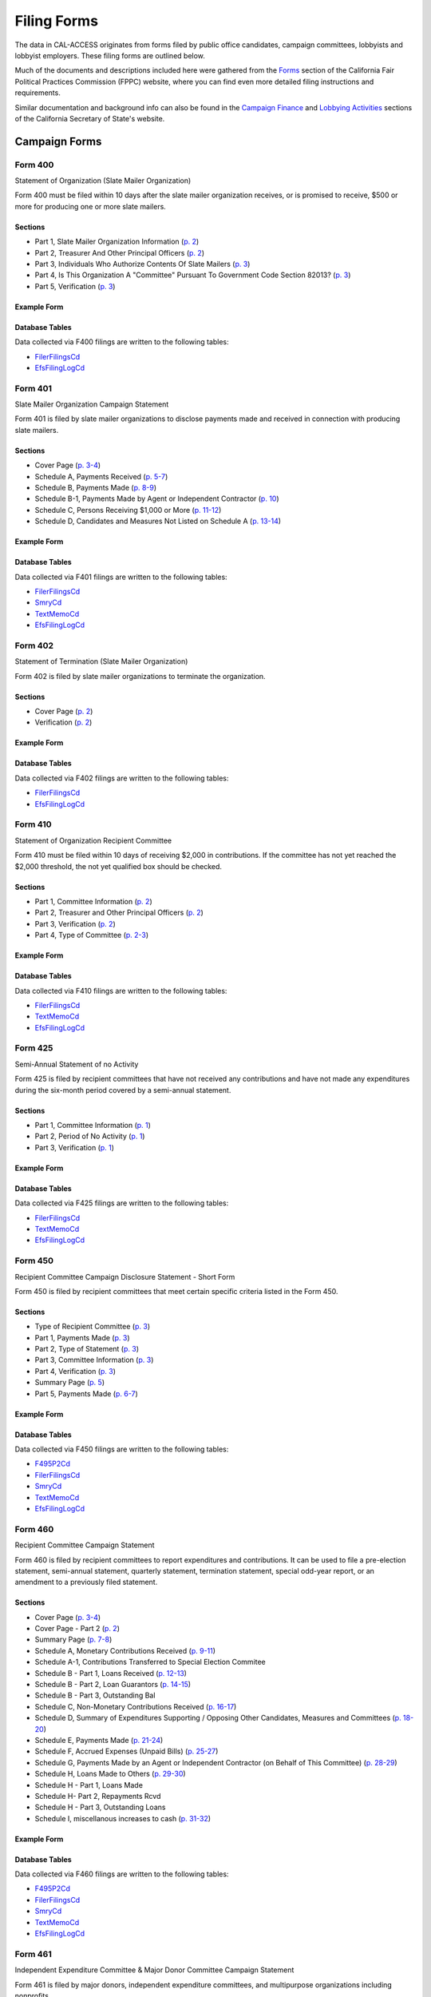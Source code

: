 Filing Forms
============

The data in CAL-ACCESS originates from forms filed by public office candidates, campaign committees, lobbyists and lobbyist employers. These filing forms are outlined below.

Much of the documents and descriptions included here were gathered from the `Forms <http://www.fppc.ca.gov/forms.html>`_ section of the California Fair Political Practices Commission (FPPC) website, where you can find even more detailed filing instructions and requirements.

Similar documentation and background info can also be found in the `Campaign Finance <http://www.sos.ca.gov/campaign-lobbying/campaign-disclosure-and-requirements>`_ and `Lobbying Activities <http://www.sos.ca.gov/campaign-lobbying/lobbying-disclosure-requirements>`_ sections of the California Secretary of State's website.


Campaign Forms
--------------------------


Form 400
~~~~~~~~~~~~~

Statement of Organization (Slate Mailer Organization)

Form 400 must be filed within 10 days after the slate mailer organization receives, or is promised to receive, $500 or more for producing one or more slate mailers.

Sections
^^^^^^^^

* Part 1, Slate Mailer Organization Information (`p. 2 <https://www.documentcloud.org/documents/2781370-400-2016-01.html#document/p2>`_)


* Part 2, Treasurer And Other Principal Officers (`p. 2 <https://www.documentcloud.org/documents/2781370-400-2016-01.html#document/p2>`_)


* Part 3, Individuals Who Authorize Contents Of Slate Mailers (`p. 3 <https://www.documentcloud.org/documents/2781370-400-2016-01.html#document/p3>`_)


* Part 4, Is This Organization A "Committee" Pursuant To Government Code Section 82013? (`p. 3 <https://www.documentcloud.org/documents/2781370-400-2016-01.html#document/p3>`_)


* Part 5, Verification (`p. 3 <https://www.documentcloud.org/documents/2781370-400-2016-01.html#document/p3>`_)





Example Form
^^^^^^^^^^^^


.. raw:: html

    <div style="margin-bottom:35px;" id="DV-viewer-2781370-400-2016-01" class="DV-container"></div>
    <script src="//s3.amazonaws.com/s3.documentcloud.org/viewer/loader.js"></script>
    <script>
      DV.load("//www.documentcloud.org/documents/2781370-400-2016-01.js", {
      container: "#DV-viewer-2781370-400-2016-01",
      width: 680,
      height: 850,
      sidebar: false,
      zoom: 550
      });
    </script>
      <noscript>
      <a href=https://assets.documentcloud.org/documents/2781370/400-2016-01.pdf>400-2016-01 (PDF)</a>
      <br />
      <a href=https://assets.documentcloud.org/documents/2781370/400-2016-01.txt>400-2016-01 (Text)</a>
    </noscript>




Database Tables
^^^^^^^^^^^^^^^
Data collected via F400 filings are written to the following tables:

* `FilerFilingsCd <models.html#filerfilingscd>`_

* `EfsFilingLogCd <models.html#efsfilinglogcd>`_




Form 401
~~~~~~~~~~~~~

Slate Mailer Organization Campaign Statement

Form 401 is filed by slate mailer organizations to disclose payments made and received in connection with producing slate mailers.

Sections
^^^^^^^^

* Cover Page (`p. 3-4 <https://www.documentcloud.org/documents/2781366-401-2005-01.html#document/p3>`_)


* Schedule A, Payments Received (`p. 5-7 <https://www.documentcloud.org/documents/2781366-401-2005-01.html#document/p5>`_)


* Schedule B, Payments Made (`p. 8-9 <https://www.documentcloud.org/documents/2781366-401-2005-01.html#document/p8>`_)


* Schedule B-1, Payments Made by Agent or Independent Contractor (`p. 10 <https://www.documentcloud.org/documents/2781366-401-2005-01.html#document/p10>`_)


* Schedule C, Persons Receiving $1,000 or More (`p. 11-12 <https://www.documentcloud.org/documents/2781366-401-2005-01.html#document/p11>`_)


* Schedule D, Candidates and Measures Not Listed on Schedule A (`p. 13-14 <https://www.documentcloud.org/documents/2781366-401-2005-01.html#document/p13>`_)





Example Form
^^^^^^^^^^^^


.. raw:: html

    <div style="margin-bottom:35px;" id="DV-viewer-2781366-401-2005-01" class="DV-container"></div>
    <script src="//s3.amazonaws.com/s3.documentcloud.org/viewer/loader.js"></script>
    <script>
      DV.load("//www.documentcloud.org/documents/2781366-401-2005-01.js", {
      container: "#DV-viewer-2781366-401-2005-01",
      width: 680,
      height: 850,
      sidebar: false,
      zoom: 550
      });
    </script>
      <noscript>
      <a href=https://assets.documentcloud.org/documents/2781366/401-2005-01.pdf>401-2005-01 (PDF)</a>
      <br />
      <a href=https://assets.documentcloud.org/documents/2781366/401-2005-01.txt>401-2005-01 (Text)</a>
    </noscript>




Database Tables
^^^^^^^^^^^^^^^
Data collected via F401 filings are written to the following tables:

* `FilerFilingsCd <models.html#filerfilingscd>`_

* `SmryCd <models.html#smrycd>`_

* `TextMemoCd <models.html#textmemocd>`_

* `EfsFilingLogCd <models.html#efsfilinglogcd>`_




Form 402
~~~~~~~~~~~~~

Statement of Termination (Slate Mailer Organization)

Form 402 is filed by slate mailer organizations to terminate the organization.

Sections
^^^^^^^^

* Cover Page (`p. 2 <https://www.documentcloud.org/documents/2781369-402-2005-01.html#document/p2>`_)


* Verification (`p. 2 <https://www.documentcloud.org/documents/2781369-402-2005-01.html#document/p2>`_)





Example Form
^^^^^^^^^^^^


.. raw:: html

    <div style="margin-bottom:35px;" id="DV-viewer-2781369-402-2005-01" class="DV-container"></div>
    <script src="//s3.amazonaws.com/s3.documentcloud.org/viewer/loader.js"></script>
    <script>
      DV.load("//www.documentcloud.org/documents/2781369-402-2005-01.js", {
      container: "#DV-viewer-2781369-402-2005-01",
      width: 680,
      height: 850,
      sidebar: false,
      zoom: 550
      });
    </script>
      <noscript>
      <a href=https://assets.documentcloud.org/documents/2781369/402-2005-01.pdf>402-2005-01 (PDF)</a>
      <br />
      <a href=https://assets.documentcloud.org/documents/2781369/402-2005-01.txt>402-2005-01 (Text)</a>
    </noscript>




Database Tables
^^^^^^^^^^^^^^^
Data collected via F402 filings are written to the following tables:

* `FilerFilingsCd <models.html#filerfilingscd>`_

* `EfsFilingLogCd <models.html#efsfilinglogcd>`_




Form 410
~~~~~~~~~~~~~

Statement of Organization Recipient Committee

Form 410 must be filed within 10 days of receiving $2,000 in contributions. If the committee has not yet reached the $2,000 threshold, the not yet qualified box should be checked.

Sections
^^^^^^^^

* Part 1, Committee Information (`p. 2 <https://www.documentcloud.org/documents/2781368-410-2016-01.html#document/p2>`_)


* Part 2, Treasurer and Other Principal Officers (`p. 2 <https://www.documentcloud.org/documents/2781368-410-2016-01.html#document/p2>`_)


* Part 3, Verification (`p. 2 <https://www.documentcloud.org/documents/2781368-410-2016-01.html#document/p2>`_)


* Part 4, Type of Committee (`p. 2-3 <https://www.documentcloud.org/documents/2781368-410-2016-01.html#document/p2>`_)





Example Form
^^^^^^^^^^^^


.. raw:: html

    <div style="margin-bottom:35px;" id="DV-viewer-2781368-410-2016-01" class="DV-container"></div>
    <script src="//s3.amazonaws.com/s3.documentcloud.org/viewer/loader.js"></script>
    <script>
      DV.load("//www.documentcloud.org/documents/2781368-410-2016-01.js", {
      container: "#DV-viewer-2781368-410-2016-01",
      width: 680,
      height: 850,
      sidebar: false,
      zoom: 550
      });
    </script>
      <noscript>
      <a href=https://assets.documentcloud.org/documents/2781368/410-2016-01.pdf>410-2016-01 (PDF)</a>
      <br />
      <a href=https://assets.documentcloud.org/documents/2781368/410-2016-01.txt>410-2016-01 (Text)</a>
    </noscript>




Database Tables
^^^^^^^^^^^^^^^
Data collected via F410 filings are written to the following tables:

* `FilerFilingsCd <models.html#filerfilingscd>`_

* `TextMemoCd <models.html#textmemocd>`_

* `EfsFilingLogCd <models.html#efsfilinglogcd>`_




Form 425
~~~~~~~~~~~~~

Semi-Annual Statement of no Activity

Form 425 is filed by recipient committees that have not received any contributions and have not made any expenditures during the six-month period covered by a semi-annual statement.

Sections
^^^^^^^^

* Part 1, Committee Information (`p. 1 <https://www.documentcloud.org/documents/2781365-425-2001-01.html#document/p1>`_)


* Part 2, Period of No Activity (`p. 1 <https://www.documentcloud.org/documents/2781365-425-2001-01.html#document/p1>`_)


* Part 3, Verification (`p. 1 <https://www.documentcloud.org/documents/2781365-425-2001-01.html#document/p1>`_)





Example Form
^^^^^^^^^^^^


.. raw:: html

    <div style="margin-bottom:35px;" id="DV-viewer-2781365-425-2001-01" class="DV-container"></div>
    <script src="//s3.amazonaws.com/s3.documentcloud.org/viewer/loader.js"></script>
    <script>
      DV.load("//www.documentcloud.org/documents/2781365-425-2001-01.js", {
      container: "#DV-viewer-2781365-425-2001-01",
      width: 680,
      height: 850,
      sidebar: false,
      zoom: 550
      });
    </script>
      <noscript>
      <a href=https://assets.documentcloud.org/documents/2781365/425-2001-01.pdf>425-2001-01 (PDF)</a>
      <br />
      <a href=https://assets.documentcloud.org/documents/2781365/425-2001-01.txt>425-2001-01 (Text)</a>
    </noscript>




Database Tables
^^^^^^^^^^^^^^^
Data collected via F425 filings are written to the following tables:

* `FilerFilingsCd <models.html#filerfilingscd>`_

* `TextMemoCd <models.html#textmemocd>`_

* `EfsFilingLogCd <models.html#efsfilinglogcd>`_




Form 450
~~~~~~~~~~~~~

Recipient Committee Campaign Disclosure Statement - Short Form

Form 450 is filed by recipient committees that meet certain specific criteria listed in the Form 450.

Sections
^^^^^^^^

* Type of Recipient Committee (`p. 3 <https://www.documentcloud.org/documents/2781364-450-2016-01.html#document/p3>`_)


* Part 1, Payments Made (`p. 3 <https://www.documentcloud.org/documents/2781364-450-2016-01.html#document/p3>`_)


* Part 2, Type of Statement (`p. 3 <https://www.documentcloud.org/documents/2781364-450-2016-01.html#document/p3>`_)


* Part 3, Committee Information (`p. 3 <https://www.documentcloud.org/documents/2781364-450-2016-01.html#document/p3>`_)


* Part 4, Verification (`p. 3 <https://www.documentcloud.org/documents/2781364-450-2016-01.html#document/p3>`_)


* Summary Page (`p. 5 <https://www.documentcloud.org/documents/2781364-450-2016-01.html#document/p5>`_)


* Part 5, Payments Made (`p. 6-7 <https://www.documentcloud.org/documents/2781364-450-2016-01.html#document/p6>`_)





Example Form
^^^^^^^^^^^^


.. raw:: html

    <div style="margin-bottom:35px;" id="DV-viewer-2781364-450-2016-01" class="DV-container"></div>
    <script src="//s3.amazonaws.com/s3.documentcloud.org/viewer/loader.js"></script>
    <script>
      DV.load("//www.documentcloud.org/documents/2781364-450-2016-01.js", {
      container: "#DV-viewer-2781364-450-2016-01",
      width: 680,
      height: 850,
      sidebar: false,
      zoom: 550
      });
    </script>
      <noscript>
      <a href=https://assets.documentcloud.org/documents/2781364/450-2016-01.pdf>450-2016-01 (PDF)</a>
      <br />
      <a href=https://assets.documentcloud.org/documents/2781364/450-2016-01.txt>450-2016-01 (Text)</a>
    </noscript>




Database Tables
^^^^^^^^^^^^^^^
Data collected via F450 filings are written to the following tables:

* `F495P2Cd <models.html#f495p2cd>`_

* `FilerFilingsCd <models.html#filerfilingscd>`_

* `SmryCd <models.html#smrycd>`_

* `TextMemoCd <models.html#textmemocd>`_

* `EfsFilingLogCd <models.html#efsfilinglogcd>`_




Form 460
~~~~~~~~~~~~~

Recipient Committee Campaign Statement

Form 460 is filed by recipient committees to report expenditures and contributions. It can be used to file a pre-election statement, semi-annual statement, quarterly statement, termination statement, special odd-year report, or an amendment to a previously filed statement.

Sections
^^^^^^^^

* Cover Page (`p. 3-4 <https://www.documentcloud.org/documents/2781363-460-2016-01.html#document/p3>`_)


* Cover Page - Part 2 (`p. 2 <https://www.documentcloud.org/documents/2781363-460-2016-01.html#document/p2>`_)


* Summary Page (`p. 7-8 <https://www.documentcloud.org/documents/2781363-460-2016-01.html#document/p7>`_)


* Schedule A, Monetary Contributions Received (`p. 9-11 <https://www.documentcloud.org/documents/2781363-460-2016-01.html#document/p9>`_)


* Schedule A-1, Contributions Transferred to Special Election Commitee 


* Schedule B - Part 1, Loans Received (`p. 12-13 <https://www.documentcloud.org/documents/2781363-460-2016-01.html#document/p12>`_)


* Schedule B - Part 2, Loan Guarantors (`p. 14-15 <https://www.documentcloud.org/documents/2781363-460-2016-01.html#document/p14>`_)


* Schedule B - Part 3, Outstanding Bal 


* Schedule C, Non-Monetary Contributions Received (`p. 16-17 <https://www.documentcloud.org/documents/2781363-460-2016-01.html#document/p16>`_)


* Schedule D, Summary of Expenditures Supporting / Opposing Other Candidates, Measures and Committees (`p. 18-20 <https://www.documentcloud.org/documents/2781363-460-2016-01.html#document/p18>`_)


* Schedule E, Payments Made (`p. 21-24 <https://www.documentcloud.org/documents/2781363-460-2016-01.html#document/p21>`_)


* Schedule F, Accrued Expenses (Unpaid Bills) (`p. 25-27 <https://www.documentcloud.org/documents/2781363-460-2016-01.html#document/p25>`_)


* Schedule G, Payments Made by an Agent or Independent Contractor (on Behalf of This Committee) (`p. 28-29 <https://www.documentcloud.org/documents/2781363-460-2016-01.html#document/p28>`_)


* Schedule H, Loans Made to Others (`p. 29-30 <https://www.documentcloud.org/documents/2781363-460-2016-01.html#document/p29>`_)


* Schedule H - Part 1, Loans Made 


* Schedule H- Part 2, Repayments Rcvd 


* Schedule H - Part 3, Outstanding Loans 


* Schedule I, miscellanous increases to cash (`p. 31-32 <https://www.documentcloud.org/documents/2781363-460-2016-01.html#document/p31>`_)





Example Form
^^^^^^^^^^^^


.. raw:: html

    <div style="margin-bottom:35px;" id="DV-viewer-2781363-460-2016-01" class="DV-container"></div>
    <script src="//s3.amazonaws.com/s3.documentcloud.org/viewer/loader.js"></script>
    <script>
      DV.load("//www.documentcloud.org/documents/2781363-460-2016-01.js", {
      container: "#DV-viewer-2781363-460-2016-01",
      width: 680,
      height: 850,
      sidebar: false,
      zoom: 550
      });
    </script>
      <noscript>
      <a href=https://assets.documentcloud.org/documents/2781363/460-2016-01.pdf>460-2016-01 (PDF)</a>
      <br />
      <a href=https://assets.documentcloud.org/documents/2781363/460-2016-01.txt>460-2016-01 (Text)</a>
    </noscript>




Database Tables
^^^^^^^^^^^^^^^
Data collected via F460 filings are written to the following tables:

* `F495P2Cd <models.html#f495p2cd>`_

* `FilerFilingsCd <models.html#filerfilingscd>`_

* `SmryCd <models.html#smrycd>`_

* `TextMemoCd <models.html#textmemocd>`_

* `EfsFilingLogCd <models.html#efsfilinglogcd>`_




Form 461
~~~~~~~~~~~~~

Independent Expenditure Committee & Major Donor Committee Campaign Statement

Form 461 is filed by major donors, independent expenditure committees, and multipurpose organizations including nonprofits.

Sections
^^^^^^^^

* Part 1, Name and Address of Filer (`p. 3 <https://www.documentcloud.org/documents/2781361-461-2016-01.html#document/p3>`_)


* Part 2, Nature and Interests of Filer (`p. 3 <https://www.documentcloud.org/documents/2781361-461-2016-01.html#document/p3>`_)


* Part 3, Summary (`p. 3 <https://www.documentcloud.org/documents/2781361-461-2016-01.html#document/p3>`_)


* Part 4, Verification (`p. 3 <https://www.documentcloud.org/documents/2781361-461-2016-01.html#document/p3>`_)


* Part 5, Contributions (Including Loans, Forgiveness of Loans, and LoanGuarantees) and Expenditures Made (`p. 5-6 <https://www.documentcloud.org/documents/2781361-461-2016-01.html#document/p5>`_)





Example Form
^^^^^^^^^^^^


.. raw:: html

    <div style="margin-bottom:35px;" id="DV-viewer-2781361-461-2016-01" class="DV-container"></div>
    <script src="//s3.amazonaws.com/s3.documentcloud.org/viewer/loader.js"></script>
    <script>
      DV.load("//www.documentcloud.org/documents/2781361-461-2016-01.js", {
      container: "#DV-viewer-2781361-461-2016-01",
      width: 680,
      height: 850,
      sidebar: false,
      zoom: 550
      });
    </script>
      <noscript>
      <a href=https://assets.documentcloud.org/documents/2781361/461-2016-01.pdf>461-2016-01 (PDF)</a>
      <br />
      <a href=https://assets.documentcloud.org/documents/2781361/461-2016-01.txt>461-2016-01 (Text)</a>
    </noscript>




Database Tables
^^^^^^^^^^^^^^^
Data collected via F461 filings are written to the following tables:

* `FilerFilingsCd <models.html#filerfilingscd>`_

* `SmryCd <models.html#smrycd>`_

* `TextMemoCd <models.html#textmemocd>`_

* `EfsFilingLogCd <models.html#efsfilinglogcd>`_




Form 465
~~~~~~~~~~~~~

Supplemental Independent Expenditure Report

Form 465 is filed by officeholders, candidates, recipient committees, major donor committees, and independent expenditure committees that make independent expenditures totaling $1,000 or more in a calendar year to support or oppose: a single candidate, a single measure, or the qualification of one single measure. Form 465s are filed in the same period(s) the candidate or committee supported or opposed by the independent expenditure(s) is required to file.

Sections
^^^^^^^^

* Part 1, Committee/Filer Information (`p. 2 <https://www.documentcloud.org/documents/2781358-465-2009-06.html#document/p2>`_)


* Part 2, Name of Candidate or Measure Supported or Opposed (`p. 2 <https://www.documentcloud.org/documents/2781358-465-2009-06.html#document/p2>`_)


* Part 3, Independent Expenditures Made (`p. 2 <https://www.documentcloud.org/documents/2781358-465-2009-06.html#document/p2>`_)


* Part 4, Summary (`p. 4 <https://www.documentcloud.org/documents/2781358-465-2009-06.html#document/p4>`_)


* Part 5, Filing Officers (`p. 4 <https://www.documentcloud.org/documents/2781358-465-2009-06.html#document/p4>`_)


* Part 6, Verification (`p. 4 <https://www.documentcloud.org/documents/2781358-465-2009-06.html#document/p4>`_)





Example Form
^^^^^^^^^^^^


.. raw:: html

    <div style="margin-bottom:35px;" id="DV-viewer-2781358-465-2009-06" class="DV-container"></div>
    <script src="//s3.amazonaws.com/s3.documentcloud.org/viewer/loader.js"></script>
    <script>
      DV.load("//www.documentcloud.org/documents/2781358-465-2009-06.js", {
      container: "#DV-viewer-2781358-465-2009-06",
      width: 680,
      height: 850,
      sidebar: false,
      zoom: 550
      });
    </script>
      <noscript>
      <a href=https://assets.documentcloud.org/documents/2781358/465-2009-06.pdf>465-2009-06 (PDF)</a>
      <br />
      <a href=https://assets.documentcloud.org/documents/2781358/465-2009-06.txt>465-2009-06 (Text)</a>
    </noscript>




Database Tables
^^^^^^^^^^^^^^^
Data collected via F465 filings are written to the following tables:

* `FilerFilingsCd <models.html#filerfilingscd>`_

* `SmryCd <models.html#smrycd>`_

* `TextMemoCd <models.html#textmemocd>`_

* `EfsFilingLogCd <models.html#efsfilinglogcd>`_




Form 470
~~~~~~~~~~~~~

Officeholder and Candidate Campaign Statement, Short Form

Form 470 is filed by officeholders and candidates who do not have a controlled committee, do not receive contributions totaling $2,000 or more during the calendar year, and do not spend $2,000 or more during the calendar year.



Example Form
^^^^^^^^^^^^


.. raw:: html

    <div style="margin-bottom:35px;" id="DV-viewer-2781357-470-2016-01" class="DV-container"></div>
    <script src="//s3.amazonaws.com/s3.documentcloud.org/viewer/loader.js"></script>
    <script>
      DV.load("//www.documentcloud.org/documents/2781357-470-2016-01.js", {
      container: "#DV-viewer-2781357-470-2016-01",
      width: 680,
      height: 850,
      sidebar: false,
      zoom: 550
      });
    </script>
      <noscript>
      <a href=https://assets.documentcloud.org/documents/2781357/470-2016-01.pdf>470-2016-01 (PDF)</a>
      <br />
      <a href=https://assets.documentcloud.org/documents/2781357/470-2016-01.txt>470-2016-01 (Text)</a>
    </noscript>




Database Tables
^^^^^^^^^^^^^^^
Data collected via F470 filings are written to the following tables:

* `CvrF470Cd <models.html#cvrf470cd>`_

* `FilerFilingsCd <models.html#filerfilingscd>`_




Form 495
~~~~~~~~~~~~~

Supplemental Pre-Election Campaign Statement

Form 495 is filed by recipient committees that make contributions totaling $10,000 or more in connection with an election in which the committee is not required to file regular preelection reports. Form 495 is filed as an attachment to a campaign disclosure statement (Form 450 or 460).



Example Form
^^^^^^^^^^^^


.. raw:: html

    <div style="margin-bottom:35px;" id="DV-viewer-2781356-495-2005-01" class="DV-container"></div>
    <script src="//s3.amazonaws.com/s3.documentcloud.org/viewer/loader.js"></script>
    <script>
      DV.load("//www.documentcloud.org/documents/2781356-495-2005-01.js", {
      container: "#DV-viewer-2781356-495-2005-01",
      width: 680,
      height: 850,
      sidebar: false,
      zoom: 550
      });
    </script>
      <noscript>
      <a href=https://assets.documentcloud.org/documents/2781356/495-2005-01.pdf>495-2005-01 (PDF)</a>
      <br />
      <a href=https://assets.documentcloud.org/documents/2781356/495-2005-01.txt>495-2005-01 (Text)</a>
    </noscript>




Database Tables
^^^^^^^^^^^^^^^
Data collected via F495 filings are written to the following tables:

* `FilerFilingsCd <models.html#filerfilingscd>`_




Form 496
~~~~~~~~~~~~~

Late Independent Expenditure Report

Form 496 is filed by committees that make independent expenditures whose combined total is $1,000 or more to support or oppose a single candidate for elective office, or a single ballot measure. Form 496 should be filed within 24-hours of making the expenditure during the 90 days immediately preceding the election.

Sections
^^^^^^^^

* Part 1, List Only One Candidate or Ballot Measure (`p. 3 <https://www.documentcloud.org/documents/2781355-496-2016-01.html#document/p3>`_)


* Part 2, Independent Expenditures Made (`p. 3 <https://www.documentcloud.org/documents/2781355-496-2016-01.html#document/p3>`_)


* Part 3, Contributions > $100 Received (`p. 3 <https://www.documentcloud.org/documents/2781355-496-2016-01.html#document/p3>`_)





Example Form
^^^^^^^^^^^^


.. raw:: html

    <div style="margin-bottom:35px;" id="DV-viewer-2781355-496-2016-01" class="DV-container"></div>
    <script src="//s3.amazonaws.com/s3.documentcloud.org/viewer/loader.js"></script>
    <script>
      DV.load("//www.documentcloud.org/documents/2781355-496-2016-01.js", {
      container: "#DV-viewer-2781355-496-2016-01",
      width: 680,
      height: 850,
      sidebar: false,
      zoom: 550
      });
    </script>
      <noscript>
      <a href=https://assets.documentcloud.org/documents/2781355/496-2016-01.pdf>496-2016-01 (PDF)</a>
      <br />
      <a href=https://assets.documentcloud.org/documents/2781355/496-2016-01.txt>496-2016-01 (Text)</a>
    </noscript>




Database Tables
^^^^^^^^^^^^^^^
Data collected via F496 filings are written to the following tables:

* `S496Cd <models.html#s496cd>`_

* `FilerFilingsCd <models.html#filerfilingscd>`_

* `TextMemoCd <models.html#textmemocd>`_

* `EfsFilingLogCd <models.html#efsfilinglogcd>`_




Form 497
~~~~~~~~~~~~~

Late Contribution Report

Form 497 is filed by state and local committees making or receiving contribution(s) whose combined total is $1,000 or more in the 90 days before an election, committees reporting contributions of $5,000 or more in connection with a state ballot measure, and state candidates as well as state ballot measure committees that receive $5,000 or more at any time other than a 90-day election cycle.

Sections
^^^^^^^^

* Part 1, Contribution(s) Received (`p. 2 <https://www.documentcloud.org/documents/2781353-497-2016-01.html#document/p2>`_)


* Part 2, Contribution(s) Made (`p. 4 <https://www.documentcloud.org/documents/2781353-497-2016-01.html#document/p4>`_)





Example Form
^^^^^^^^^^^^


.. raw:: html

    <div style="margin-bottom:35px;" id="DV-viewer-2781353-497-2016-01" class="DV-container"></div>
    <script src="//s3.amazonaws.com/s3.documentcloud.org/viewer/loader.js"></script>
    <script>
      DV.load("//www.documentcloud.org/documents/2781353-497-2016-01.js", {
      container: "#DV-viewer-2781353-497-2016-01",
      width: 680,
      height: 850,
      sidebar: false,
      zoom: 550
      });
    </script>
      <noscript>
      <a href=https://assets.documentcloud.org/documents/2781353/497-2016-01.pdf>497-2016-01 (PDF)</a>
      <br />
      <a href=https://assets.documentcloud.org/documents/2781353/497-2016-01.txt>497-2016-01 (Text)</a>
    </noscript>




Database Tables
^^^^^^^^^^^^^^^
Data collected via F497 filings are written to the following tables:

* `CvrCampaignDisclosureCd <models.html#cvrcampaigndisclosurecd>`_

* `FilerFilingsCd <models.html#filerfilingscd>`_

* `TextMemoCd <models.html#textmemocd>`_

* `EfsFilingLogCd <models.html#efsfilinglogcd>`_




Form 498
~~~~~~~~~~~~~

Slate Mailer Late Payment Report

Form 498 is filed by a slate mailer organization upon receipt of a late payment.

Sections
^^^^^^^^

* Part A, Late Payments Attributed To 


* Part R, Late Payments Received From (`p. 2 <https://www.documentcloud.org/documents/2781352-498-2016-01.html#document/p2>`_)





Example Form
^^^^^^^^^^^^


.. raw:: html

    <div style="margin-bottom:35px;" id="DV-viewer-2781352-498-2016-01" class="DV-container"></div>
    <script src="//s3.amazonaws.com/s3.documentcloud.org/viewer/loader.js"></script>
    <script>
      DV.load("//www.documentcloud.org/documents/2781352-498-2016-01.js", {
      container: "#DV-viewer-2781352-498-2016-01",
      width: 680,
      height: 850,
      sidebar: false,
      zoom: 550
      });
    </script>
      <noscript>
      <a href=https://assets.documentcloud.org/documents/2781352/498-2016-01.pdf>498-2016-01 (PDF)</a>
      <br />
      <a href=https://assets.documentcloud.org/documents/2781352/498-2016-01.txt>498-2016-01 (Text)</a>
    </noscript>




Database Tables
^^^^^^^^^^^^^^^
Data collected via F498 filings are written to the following tables:

* `CvrCampaignDisclosureCd <models.html#cvrcampaigndisclosurecd>`_

* `FilerFilingsCd <models.html#filerfilingscd>`_

* `EfsFilingLogCd <models.html#efsfilinglogcd>`_




Form 501
~~~~~~~~~~~~~

Candidate Intention Statement

Form 501 is filed each election by candidates for state or local office.



Example Form
^^^^^^^^^^^^


.. raw:: html

    <div style="margin-bottom:35px;" id="DV-viewer-2781351-501-2016-01" class="DV-container"></div>
    <script src="//s3.amazonaws.com/s3.documentcloud.org/viewer/loader.js"></script>
    <script>
      DV.load("//www.documentcloud.org/documents/2781351-501-2016-01.js", {
      container: "#DV-viewer-2781351-501-2016-01",
      width: 680,
      height: 850,
      sidebar: false,
      zoom: 550
      });
    </script>
      <noscript>
      <a href=https://assets.documentcloud.org/documents/2781351/501-2016-01.pdf>501-2016-01 (PDF)</a>
      <br />
      <a href=https://assets.documentcloud.org/documents/2781351/501-2016-01.txt>501-2016-01 (Text)</a>
    </noscript>




Database Tables
^^^^^^^^^^^^^^^
Data collected via F501 filings are written to the following tables:

* `F501502Cd <models.html#f501502cd>`_

* `FilerFilingsCd <models.html#filerfilingscd>`_




Form 502
~~~~~~~~~~~~~

Campaign bank account statement

Form 502 must be filed within 10 days of opening a campaign bank account at a financial institution in California.



*No PDF available.*



Database Tables
^^^^^^^^^^^^^^^
Data collected via F502 filings are written to the following tables:

* `F501502Cd <models.html#f501502cd>`_

* `FilerFilingsCd <models.html#filerfilingscd>`_




Form 511
~~~~~~~~~~~~~

Paid Spokesperson Report

Form 511 is filed by committees that make expenditures totaling $5,000 or more to an individual for his or her appearance in a printed, televised, or radio advertisement, or in a telephone message, to support or oppose the qualification, passage, or defeat of a state or local ballot measure.



Example Form
^^^^^^^^^^^^


.. raw:: html

    <div style="margin-bottom:35px;" id="DV-viewer-2781350-511-2015-01" class="DV-container"></div>
    <script src="//s3.amazonaws.com/s3.documentcloud.org/viewer/loader.js"></script>
    <script>
      DV.load("//www.documentcloud.org/documents/2781350-511-2015-01.js", {
      container: "#DV-viewer-2781350-511-2015-01",
      width: 680,
      height: 850,
      sidebar: false,
      zoom: 550
      });
    </script>
      <noscript>
      <a href=https://assets.documentcloud.org/documents/2781350/511-2015-01.pdf>511-2015-01 (PDF)</a>
      <br />
      <a href=https://assets.documentcloud.org/documents/2781350/511-2015-01.txt>511-2015-01 (Text)</a>
    </noscript>




Database Tables
^^^^^^^^^^^^^^^
Data collected via F511 filings are written to the following tables:

* `CvrCampaignDisclosureCd <models.html#cvrcampaigndisclosurecd>`_

* `Cvr3VerificationInfoCd <models.html#cvr3verificationinfocd>`_




Electronic Form 530
~~~~~~~~~~~~~

Electronic Issue Advocacy Report

On-line Form E-530 reports must be filed by anyone spending or promising to pay $50,000 or more for a communication disseminated within 45 days of an election, if the communication clearly identifies a candidate for state elective office but does not expressly advocate the election or defeat of that candidate.



Example Form
^^^^^^^^^^^^


.. raw:: html

    <div style="margin-bottom:35px;" id="DV-viewer-2781349-E530-Instructions" class="DV-container"></div>
    <script src="//s3.amazonaws.com/s3.documentcloud.org/viewer/loader.js"></script>
    <script>
      DV.load("//www.documentcloud.org/documents/2781349-E530-Instructions.js", {
      container: "#DV-viewer-2781349-E530-Instructions",
      width: 680,
      height: 850,
      sidebar: false,
      zoom: 550
      });
    </script>
      <noscript>
      <a href=https://assets.documentcloud.org/documents/2781349/E530-Instructions.pdf>E530-Instructions (PDF)</a>
      <br />
      <a href=https://assets.documentcloud.org/documents/2781349/E530-Instructions.txt>E530-Instructions (Text)</a>
    </noscript>




Database Tables
^^^^^^^^^^^^^^^
Data collected via E530 filings are written to the following tables:

* `RcptCd <models.html#rcptcd>`_

* `FilerFilingsCd <models.html#filerfilingscd>`_

* `TextMemoCd <models.html#textmemocd>`_




Form 900
~~~~~~~~~~~~~

Public employee's retirement board, candidate campaign statement

None



*No PDF available.*



Database Tables
^^^^^^^^^^^^^^^
Data collected via F900 filings are written to the following tables:

* `CvrCampaignDisclosureCd <models.html#cvrcampaigndisclosurecd>`_

* `RcptCd <models.html#rcptcd>`_

* `Cvr3VerificationInfoCd <models.html#cvr3verificationinfocd>`_

* `ExpnCd <models.html#expncd>`_

* `FilerFilingsCd <models.html#filerfilingscd>`_

* `SmryCd <models.html#smrycd>`_





Financial Disclosure Forms
--------------------------


Form 700
~~~~~~~~~~~~~

Statement of Economic Interest

Every public official who makes or participates in making governmental decisions is required to file a Statement of Economic Interest, commonly referred to as the Form 700.



Example Form
^^^^^^^^^^^^


.. raw:: html

    <div style="margin-bottom:35px;" id="DV-viewer-2792958-700-2015-12" class="DV-container"></div>
    <script src="//s3.amazonaws.com/s3.documentcloud.org/viewer/loader.js"></script>
    <script>
      DV.load("//www.documentcloud.org/documents/2792958-700-2015-12.js", {
      container: "#DV-viewer-2792958-700-2015-12",
      width: 680,
      height: 850,
      sidebar: false,
      zoom: 550
      });
    </script>
      <noscript>
      <a href=https://assets.documentcloud.org/documents/2792958/700-2015-12.pdf>700-2015-12 (PDF)</a>
      <br />
      <a href=https://assets.documentcloud.org/documents/2792958/700-2015-12.txt>700-2015-12 (Text)</a>
    </noscript>




Database Tables
^^^^^^^^^^^^^^^
Data collected via F700 filings are written to the following tables:

* `FilerFilingsCd <models.html#filerfilingscd>`_





Lobbyist Forms
--------------------------


Form 601
~~~~~~~~~~~~~

Lobbying Firm Registration Statement

Form 601 is filed on a biennial basis by a lobbying firm of individual contract lobbyist wishing to register or renew an existing registration. The form must be filed within 10 days of qualifying as a lobbying firm. Renewal of existing registration is due between November 1 and December 31 of each even-numbered year. This registration is valid for the complete two-year cycle of such session.



Example Form
^^^^^^^^^^^^


.. raw:: html

    <div style="margin-bottom:35px;" id="DV-viewer-2781348-601-2014-10" class="DV-container"></div>
    <script src="//s3.amazonaws.com/s3.documentcloud.org/viewer/loader.js"></script>
    <script>
      DV.load("//www.documentcloud.org/documents/2781348-601-2014-10.js", {
      container: "#DV-viewer-2781348-601-2014-10",
      width: 680,
      height: 850,
      sidebar: false,
      zoom: 550
      });
    </script>
      <noscript>
      <a href=https://assets.documentcloud.org/documents/2781348/601-2014-10.pdf>601-2014-10 (PDF)</a>
      <br />
      <a href=https://assets.documentcloud.org/documents/2781348/601-2014-10.txt>601-2014-10 (Text)</a>
    </noscript>




Database Tables
^^^^^^^^^^^^^^^
Data collected via F601 filings are written to the following tables:

* `CvrRegistrationCd <models.html#cvrregistrationcd>`_

* `Cvr2RegistrationCd <models.html#cvr2registrationcd>`_

* `LobbyAmendmentsCd <models.html#lobbyamendmentscd>`_

* `FilerFilingsCd <models.html#filerfilingscd>`_

* `TextMemoCd <models.html#textmemocd>`_

* `EfsFilingLogCd <models.html#efsfilinglogcd>`_




Form 602
~~~~~~~~~~~~~

Lobbying Firm Activity Authorization

Form 602 is an authorization form filed by each person who employs or contracts with a lobbying firm. This form serves as an attachment to Form 601, and is filed by the applicable lobbying firm. Form 602 also contains a schedule which describes by category the nature and interest of the client of the firm. Like Form 601 this registration attachment is valid for the length of the State Legislative session for which it is filed. Form 602 must be filed by a firm or its client, prior to attempting to influence legislative or administrative action on behalf of that client.



Example Form
^^^^^^^^^^^^


.. raw:: html

    <div style="margin-bottom:35px;" id="DV-viewer-2781347-602-1998-07" class="DV-container"></div>
    <script src="//s3.amazonaws.com/s3.documentcloud.org/viewer/loader.js"></script>
    <script>
      DV.load("//www.documentcloud.org/documents/2781347-602-1998-07.js", {
      container: "#DV-viewer-2781347-602-1998-07",
      width: 680,
      height: 850,
      sidebar: false,
      zoom: 550
      });
    </script>
      <noscript>
      <a href=https://assets.documentcloud.org/documents/2781347/602-1998-07.pdf>602-1998-07 (PDF)</a>
      <br />
      <a href=https://assets.documentcloud.org/documents/2781347/602-1998-07.txt>602-1998-07 (Text)</a>
    </noscript>




Database Tables
^^^^^^^^^^^^^^^
Data collected via F602 filings are written to the following tables:

* `CvrRegistrationCd <models.html#cvrregistrationcd>`_

* `Cvr2RegistrationCd <models.html#cvr2registrationcd>`_

* `FilerFilingsCd <models.html#filerfilingscd>`_

* `TextMemoCd <models.html#textmemocd>`_

* `EfsFilingLogCd <models.html#efsfilinglogcd>`_




Form 603
~~~~~~~~~~~~~

Lobbyist Employer or Lobbying Coalition Registration Statement

Form 603 is a registration statement filed by registered lobbyists employers or lobbying coalitions upon qualifying as an employer or coalition. This form is also used to renew an existing registration on a biennial basis. Form 603 must be filed within 10days of qualifying as a lobbyist employer or lobbying coalition. Renewal of an existing registration is due between November 1 and December 31 of each even-numbered year. This registration is valid for the complete two-year cycle of such session.



Example Form
^^^^^^^^^^^^


.. raw:: html

    <div style="margin-bottom:35px;" id="DV-viewer-2781346-603-2014-10" class="DV-container"></div>
    <script src="//s3.amazonaws.com/s3.documentcloud.org/viewer/loader.js"></script>
    <script>
      DV.load("//www.documentcloud.org/documents/2781346-603-2014-10.js", {
      container: "#DV-viewer-2781346-603-2014-10",
      width: 680,
      height: 850,
      sidebar: false,
      zoom: 550
      });
    </script>
      <noscript>
      <a href=https://assets.documentcloud.org/documents/2781346/603-2014-10.pdf>603-2014-10 (PDF)</a>
      <br />
      <a href=https://assets.documentcloud.org/documents/2781346/603-2014-10.txt>603-2014-10 (Text)</a>
    </noscript>




Database Tables
^^^^^^^^^^^^^^^
Data collected via F603 filings are written to the following tables:

* `CvrRegistrationCd <models.html#cvrregistrationcd>`_

* `Cvr2RegistrationCd <models.html#cvr2registrationcd>`_

* `LobbyAmendmentsCd <models.html#lobbyamendmentscd>`_

* `FilerFilingsCd <models.html#filerfilingscd>`_

* `TextMemoCd <models.html#textmemocd>`_

* `EfsFilingLogCd <models.html#efsfilinglogcd>`_




Form 604
~~~~~~~~~~~~~

Lobbyist Certification Statement

Form 604 is the certification statement filed by an individual who qualifies as a lobbyist (including an individual contract lobbyist). Form 604 is the initial certification statement and is also used as a renewal of a previous lobbyist certification. This form includes verification as to whether the lobbyist has attended a required course within the previous 12 months on ethical issues and laws relating to lobbying. When submitted as a paper filing, this form is an attachment to either the firm's Form 601 or the employer's Form 603. If the form is filed electronically, it is filed separately by the lobbyist.



Example Form
^^^^^^^^^^^^


.. raw:: html

    <div style="margin-bottom:35px;" id="DV-viewer-2781345-604-2014-10" class="DV-container"></div>
    <script src="//s3.amazonaws.com/s3.documentcloud.org/viewer/loader.js"></script>
    <script>
      DV.load("//www.documentcloud.org/documents/2781345-604-2014-10.js", {
      container: "#DV-viewer-2781345-604-2014-10",
      width: 680,
      height: 850,
      sidebar: false,
      zoom: 550
      });
    </script>
      <noscript>
      <a href=https://assets.documentcloud.org/documents/2781345/604-2014-10.pdf>604-2014-10 (PDF)</a>
      <br />
      <a href=https://assets.documentcloud.org/documents/2781345/604-2014-10.txt>604-2014-10 (Text)</a>
    </noscript>




Database Tables
^^^^^^^^^^^^^^^
Data collected via F604 filings are written to the following tables:

* `CvrRegistrationCd <models.html#cvrregistrationcd>`_

* `FilerFilingsCd <models.html#filerfilingscd>`_

* `TextMemoCd <models.html#textmemocd>`_

* `EfsFilingLogCd <models.html#efsfilinglogcd>`_




Form 605
~~~~~~~~~~~~~

Amendment to Registration, Lobbying Firm, Lobbyist Employer, Lobbying Coalition

Form 605 is the standard amendment form used to amend any previously-filed registration information. It is used to add or delete both lobbyists and clients to an existing registration. It is also used to change name, address, and responsible officer information, as well as any other pertinent information found on Forms 601, 602, 603 or 604.



Example Form
^^^^^^^^^^^^


.. raw:: html

    <div style="margin-bottom:35px;" id="DV-viewer-2781344-605-2014-10" class="DV-container"></div>
    <script src="//s3.amazonaws.com/s3.documentcloud.org/viewer/loader.js"></script>
    <script>
      DV.load("//www.documentcloud.org/documents/2781344-605-2014-10.js", {
      container: "#DV-viewer-2781344-605-2014-10",
      width: 680,
      height: 850,
      sidebar: false,
      zoom: 550
      });
    </script>
      <noscript>
      <a href=https://assets.documentcloud.org/documents/2781344/605-2014-10.pdf>605-2014-10 (PDF)</a>
      <br />
      <a href=https://assets.documentcloud.org/documents/2781344/605-2014-10.txt>605-2014-10 (Text)</a>
    </noscript>




Database Tables
^^^^^^^^^^^^^^^
Data collected via F605 filings are written to the following tables:

* `FilerFilingsCd <models.html#filerfilingscd>`_

* `TextMemoCd <models.html#textmemocd>`_




Form 606
~~~~~~~~~~~~~

Notice of Termination

Form 606 is filed by any lobbying firm, registered lobbyist employer, lobbying coalition or lobbyist who wishes to terminate a filed registration or certification statement. A client of a firm (non-registered employer) does not use this form to cease lobbying activity. Instead it is deleted by the associated firm, which files a Form 605. Form 606 is filed within 20 days of ceasing all lobbying activity. A final quarterly disclosure statement must be filed for the quarter in which the date of termination is effective.



Example Form
^^^^^^^^^^^^


.. raw:: html

    <div style="margin-bottom:35px;" id="DV-viewer-2781343-606-1997" class="DV-container"></div>
    <script src="//s3.amazonaws.com/s3.documentcloud.org/viewer/loader.js"></script>
    <script>
      DV.load("//www.documentcloud.org/documents/2781343-606-1997.js", {
      container: "#DV-viewer-2781343-606-1997",
      width: 680,
      height: 850,
      sidebar: false,
      zoom: 550
      });
    </script>
      <noscript>
      <a href=https://assets.documentcloud.org/documents/2781343/606-1997.pdf>606-1997 (PDF)</a>
      <br />
      <a href=https://assets.documentcloud.org/documents/2781343/606-1997.txt>606-1997 (Text)</a>
    </noscript>




Database Tables
^^^^^^^^^^^^^^^
Data collected via F606 filings are written to the following tables:

* `CvrRegistrationCd <models.html#cvrregistrationcd>`_

* `FilerFilingsCd <models.html#filerfilingscd>`_

* `TextMemoCd <models.html#textmemocd>`_

* `EfsFilingLogCd <models.html#efsfilinglogcd>`_




Form 607
~~~~~~~~~~~~~

Notice of Withdrawal

Form 607 is filed by a lobbying firm or lobbyist wishing to withdraw the filed registration statement of a firm which has never met the statutory definition of a lobbying firm or lobbyist. Submittal of this form relieves the filer of any duty to file any previously-required quarterly disclosure statements.



Example Form
^^^^^^^^^^^^


.. raw:: html

    <div style="margin-bottom:35px;" id="DV-viewer-2781342-607-1997-08" class="DV-container"></div>
    <script src="//s3.amazonaws.com/s3.documentcloud.org/viewer/loader.js"></script>
    <script>
      DV.load("//www.documentcloud.org/documents/2781342-607-1997-08.js", {
      container: "#DV-viewer-2781342-607-1997-08",
      width: 680,
      height: 850,
      sidebar: false,
      zoom: 550
      });
    </script>
      <noscript>
      <a href=https://assets.documentcloud.org/documents/2781342/607-1997-08.pdf>607-1997-08 (PDF)</a>
      <br />
      <a href=https://assets.documentcloud.org/documents/2781342/607-1997-08.txt>607-1997-08 (Text)</a>
    </noscript>




Database Tables
^^^^^^^^^^^^^^^
Data collected via F607 filings are written to the following tables:

* `CvrRegistrationCd <models.html#cvrregistrationcd>`_

* `FilerFilingsCd <models.html#filerfilingscd>`_

* `TextMemoCd <models.html#textmemocd>`_

* `EfsFilingLogCd <models.html#efsfilinglogcd>`_




Form 615
~~~~~~~~~~~~~

Lobbyist Report

Form 615 is the quarterly disclosure statement completed by the in-house lobbyist of a lobbying firm, lobbyist employer, or lobbying coalition. It is not filed on its own, but rather, for paper filers, it is an attachment to either Form 625 (Report of Lobbying Firm) or Form 635 (Report of Lobbyist Employer/Lobbying Coalition) Electronic or online filers file these as separate documents.



Example Form
^^^^^^^^^^^^


.. raw:: html

    <div style="margin-bottom:35px;" id="DV-viewer-2781341-615-1990" class="DV-container"></div>
    <script src="//s3.amazonaws.com/s3.documentcloud.org/viewer/loader.js"></script>
    <script>
      DV.load("//www.documentcloud.org/documents/2781341-615-1990.js", {
      container: "#DV-viewer-2781341-615-1990",
      width: 680,
      height: 850,
      sidebar: false,
      zoom: 550
      });
    </script>
      <noscript>
      <a href=https://assets.documentcloud.org/documents/2781341/615-1990.pdf>615-1990 (PDF)</a>
      <br />
      <a href=https://assets.documentcloud.org/documents/2781341/615-1990.txt>615-1990 (Text)</a>
    </noscript>




Database Tables
^^^^^^^^^^^^^^^
Data collected via F615 filings are written to the following tables:

* `CvrLobbyDisclosureCd <models.html#cvrlobbydisclosurecd>`_

* `F690P2Cd <models.html#f690p2cd>`_

* `LexpCd <models.html#lexpcd>`_

* `LccmCd <models.html#lccmcd>`_

* `FilerFilingsCd <models.html#filerfilingscd>`_

* `TextMemoCd <models.html#textmemocd>`_

* `EfsFilingLogCd <models.html#efsfilinglogcd>`_




Form 625
~~~~~~~~~~~~~

Report of Lobbying Firm

Form 625 is the quarterly disclosure statement filed by a lobbying firm (including individual contract lobbyists) each calendar quarter. If the firm employs one or more in-house lobbyists, then, for paper filers, a separate Form 615 (Lobbyist Report) must be attached for each lobbyist. Electronic or online filers file these as separate documents.



Example Form
^^^^^^^^^^^^


.. raw:: html

    <div style="margin-bottom:35px;" id="DV-viewer-2781340-625-1990" class="DV-container"></div>
    <script src="//s3.amazonaws.com/s3.documentcloud.org/viewer/loader.js"></script>
    <script>
      DV.load("//www.documentcloud.org/documents/2781340-625-1990.js", {
      container: "#DV-viewer-2781340-625-1990",
      width: 680,
      height: 850,
      sidebar: false,
      zoom: 550
      });
    </script>
      <noscript>
      <a href=https://assets.documentcloud.org/documents/2781340/625-1990.pdf>625-1990 (PDF)</a>
      <br />
      <a href=https://assets.documentcloud.org/documents/2781340/625-1990.txt>625-1990 (Text)</a>
    </noscript>




Database Tables
^^^^^^^^^^^^^^^
Data collected via F625 filings are written to the following tables:

* `CvrLobbyDisclosureCd <models.html#cvrlobbydisclosurecd>`_

* `Cvr2LobbyDisclosureCd <models.html#cvr2lobbydisclosurecd>`_

* `F690P2Cd <models.html#f690p2cd>`_

* `LexpCd <models.html#lexpcd>`_

* `LccmCd <models.html#lccmcd>`_

* `FilerFilingsCd <models.html#filerfilingscd>`_

* `SmryCd <models.html#smrycd>`_

* `TextMemoCd <models.html#textmemocd>`_

* `EfsFilingLogCd <models.html#efsfilinglogcd>`_




Schedule 630
~~~~~~~~~~~~~

Payments Made to Lobbying Coalitions (Attachment to Form 625 or 635) 

An attachment to the quarterly disclosure report filed by a lobbying firm or lobbyist employer which makes payments to a lobbying coalition. This attachment itemizes such payments.



Example Form
^^^^^^^^^^^^


.. raw:: html

    <div style="margin-bottom:35px;" id="DV-viewer-2782806-630-1990" class="DV-container"></div>
    <script src="//s3.amazonaws.com/s3.documentcloud.org/viewer/loader.js"></script>
    <script>
      DV.load("//www.documentcloud.org/documents/2782806-630-1990.js", {
      container: "#DV-viewer-2782806-630-1990",
      width: 680,
      height: 850,
      sidebar: false,
      zoom: 550
      });
    </script>
      <noscript>
      <a href=https://assets.documentcloud.org/documents/2782806/630-1990.pdf>630-1990 (PDF)</a>
      <br />
      <a href=https://assets.documentcloud.org/documents/2782806/630-1990.txt>630-1990 (Text)</a>
    </noscript>




Database Tables
^^^^^^^^^^^^^^^
Data collected via S630 filings are written to the following tables:

* `LattCd <models.html#lattcd>`_

* `TextMemoCd <models.html#textmemocd>`_




Form 635
~~~~~~~~~~~~~

Report of Lobbyist Employer or Report of Lobbying Coalition

Form 635 is the quarterly disclosure statement filed by a lobbyist employer or a lobbying coalition. For employers and lobbying coalitions filing on paper, a separate Form 615 must be completed for each in house lobbyist and attached to Form 635. Electronic or online filers file these as separate documents. This form is also used as a quarterly disclosure statement for a client of a firm which has no in-house lobbyist (also referred to as a non-registered employer).



Example Form
^^^^^^^^^^^^


.. raw:: html

    <div style="margin-bottom:35px;" id="DV-viewer-2781339-635-1993" class="DV-container"></div>
    <script src="//s3.amazonaws.com/s3.documentcloud.org/viewer/loader.js"></script>
    <script>
      DV.load("//www.documentcloud.org/documents/2781339-635-1993.js", {
      container: "#DV-viewer-2781339-635-1993",
      width: 680,
      height: 850,
      sidebar: false,
      zoom: 550
      });
    </script>
      <noscript>
      <a href=https://assets.documentcloud.org/documents/2781339/635-1993.pdf>635-1993 (PDF)</a>
      <br />
      <a href=https://assets.documentcloud.org/documents/2781339/635-1993.txt>635-1993 (Text)</a>
    </noscript>




Database Tables
^^^^^^^^^^^^^^^
Data collected via F635 filings are written to the following tables:

* `CvrLobbyDisclosureCd <models.html#cvrlobbydisclosurecd>`_

* `Cvr2LobbyDisclosureCd <models.html#cvr2lobbydisclosurecd>`_

* `F690P2Cd <models.html#f690p2cd>`_

* `LexpCd <models.html#lexpcd>`_

* `LccmCd <models.html#lccmcd>`_

* `FilerFilingsCd <models.html#filerfilingscd>`_

* `SmryCd <models.html#smrycd>`_

* `TextMemoCd <models.html#textmemocd>`_

* `EfsFilingLogCd <models.html#efsfilinglogcd>`_




Schedule 635C
~~~~~~~~~~~~~

Payments Received by Lobbying Coalitions

Form 635-C is filed by a lobbying coalition as an attachment to the Form 635 (Report of a Lobbying Coalition) and discloses all payment received from the members of a coalition.



Example Form
^^^^^^^^^^^^


.. raw:: html

    <div style="margin-bottom:35px;" id="DV-viewer-2781338-635C-1990" class="DV-container"></div>
    <script src="//s3.amazonaws.com/s3.documentcloud.org/viewer/loader.js"></script>
    <script>
      DV.load("//www.documentcloud.org/documents/2781338-635C-1990.js", {
      container: "#DV-viewer-2781338-635C-1990",
      width: 680,
      height: 850,
      sidebar: false,
      zoom: 550
      });
    </script>
      <noscript>
      <a href=https://assets.documentcloud.org/documents/2781338/635C-1990.pdf>635C-1990 (PDF)</a>
      <br />
      <a href=https://assets.documentcloud.org/documents/2781338/635C-1990.txt>635C-1990 (Text)</a>
    </noscript>




Database Tables
^^^^^^^^^^^^^^^
Data collected via S635C filings are written to the following tables:

* `LattCd <models.html#lattcd>`_

* `TextMemoCd <models.html#textmemocd>`_




Schedule 640
~~~~~~~~~~~~~

Governmental Agencies Reporting (Attachment to Form 635 or Form 645)

Form 640 is filed by a state or local governmental agency which qualifies as a lobbyist employer, or $5,000 filer. The attachment replaces Section D of Form 635 and Section B of Form 645 (both labeled Other Payments to Influence Legislative or Administrative Action ). It is filed in conjunction with either Form 635 (if a lobbyist employer) or Form 645 (if a $5,000 filer).



Example Form
^^^^^^^^^^^^


.. raw:: html

    <div style="margin-bottom:35px;" id="DV-viewer-2781337-640-1993" class="DV-container"></div>
    <script src="//s3.amazonaws.com/s3.documentcloud.org/viewer/loader.js"></script>
    <script>
      DV.load("//www.documentcloud.org/documents/2781337-640-1993.js", {
      container: "#DV-viewer-2781337-640-1993",
      width: 680,
      height: 850,
      sidebar: false,
      zoom: 550
      });
    </script>
      <noscript>
      <a href=https://assets.documentcloud.org/documents/2781337/640-1993.pdf>640-1993 (PDF)</a>
      <br />
      <a href=https://assets.documentcloud.org/documents/2781337/640-1993.txt>640-1993 (Text)</a>
    </noscript>




Database Tables
^^^^^^^^^^^^^^^
Data collected via S640 filings are written to the following tables:

* `LattCd <models.html#lattcd>`_

* `SmryCd <models.html#smrycd>`_

* `TextMemoCd <models.html#textmemocd>`_




Form 645
~~~~~~~~~~~~~

Report of Person Spending $5,000 or More

Form 645 is the quarterly disclosure document filed by a $5,000 filer (person who does not employ a lobbyist or contract with a lobbying firm, but who makes payments to influence legislative or administrative action in aggregation of $5,000 or more in any calendar quarter). The filer does not submit a registration or termination statement, and is only required to file Form 645 in those calendar quarters which $5,000 or more is spent to influence legislative or administrative action. Form 645 must be filed electronically.



Example Form
^^^^^^^^^^^^


.. raw:: html

    <div style="margin-bottom:35px;" id="DV-viewer-2781336-645-1993" class="DV-container"></div>
    <script src="//s3.amazonaws.com/s3.documentcloud.org/viewer/loader.js"></script>
    <script>
      DV.load("//www.documentcloud.org/documents/2781336-645-1993.js", {
      container: "#DV-viewer-2781336-645-1993",
      width: 680,
      height: 850,
      sidebar: false,
      zoom: 550
      });
    </script>
      <noscript>
      <a href=https://assets.documentcloud.org/documents/2781336/645-1993.pdf>645-1993 (PDF)</a>
      <br />
      <a href=https://assets.documentcloud.org/documents/2781336/645-1993.txt>645-1993 (Text)</a>
    </noscript>




Database Tables
^^^^^^^^^^^^^^^
Data collected via F645 filings are written to the following tables:

* `CvrLobbyDisclosureCd <models.html#cvrlobbydisclosurecd>`_

* `F690P2Cd <models.html#f690p2cd>`_

* `LexpCd <models.html#lexpcd>`_

* `LccmCd <models.html#lccmcd>`_

* `FilerFilingsCd <models.html#filerfilingscd>`_

* `SmryCd <models.html#smrycd>`_

* `TextMemoCd <models.html#textmemocd>`_

* `EfsFilingLogCd <models.html#efsfilinglogcd>`_




Form 690
~~~~~~~~~~~~~

Amendment to Lobbying Disclosure Report

Form 690 is filed by a lobbying firm, lobbyist employer, lobbying coalition, $5,000 filer or lobbyist seeking to amend any information previously submitted on a quarterly disclosure report. Any amendment to the registration statement should be made on Form 605 rather than Form 690. Amendments must be filed by the same method (paper or electronic) as the original form.



Example Form
^^^^^^^^^^^^


.. raw:: html

    <div style="margin-bottom:35px;" id="DV-viewer-2781335-690-1990" class="DV-container"></div>
    <script src="//s3.amazonaws.com/s3.documentcloud.org/viewer/loader.js"></script>
    <script>
      DV.load("//www.documentcloud.org/documents/2781335-690-1990.js", {
      container: "#DV-viewer-2781335-690-1990",
      width: 680,
      height: 850,
      sidebar: false,
      zoom: 550
      });
    </script>
      <noscript>
      <a href=https://assets.documentcloud.org/documents/2781335/690-1990.pdf>690-1990 (PDF)</a>
      <br />
      <a href=https://assets.documentcloud.org/documents/2781335/690-1990.txt>690-1990 (Text)</a>
    </noscript>




Database Tables
^^^^^^^^^^^^^^^
Data collected via F690 filings are written to the following tables:

* `FilerFilingsCd <models.html#filerfilingscd>`_





